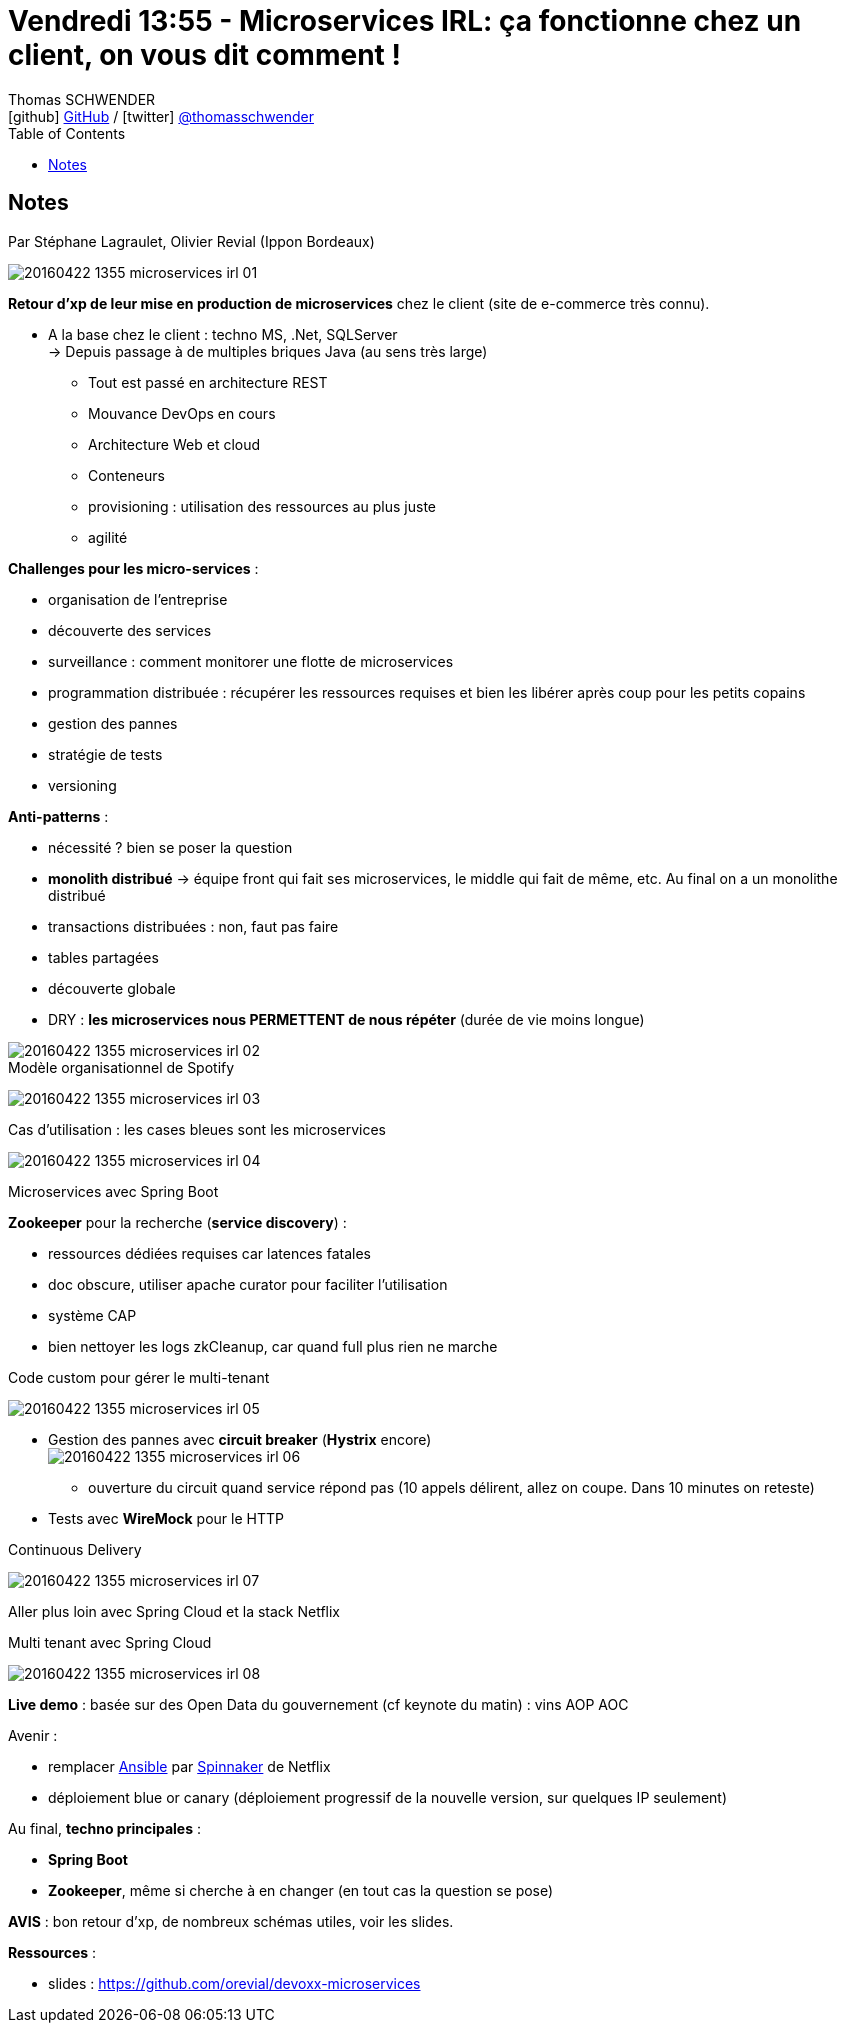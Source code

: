 = Vendredi 13:55 - Microservices IRL: ça fonctionne chez un client, on vous dit comment !
Thomas SCHWENDER <icon:github[] https://github.com/Ardemius/[GitHub] / icon:twitter[role="aqua"] https://twitter.com/thomasschwender[@thomasschwender]>
// Handling GitHub admonition blocks icons
ifndef::env-github[:icons: font]
ifdef::env-github[]
:status:
:outfilesuffix: .adoc
:caution-caption: :fire:
:important-caption: :exclamation:
:note-caption: :paperclip:
:tip-caption: :bulb:
:warning-caption: :warning:
endif::[]
:imagesdir: ./images
:source-highlighter: highlightjs
:highlightjs-languages: asciidoc
// We must enable experimental attribute to display Keyboard, button, and menu macros
:experimental:
// Next 2 ones are to handle line breaks in some particular elements (list, footnotes, etc.)
:lb: pass:[<br> +]
:sb: pass:[<br>]
// check https://github.com/Ardemius/personal-wiki/wiki/AsciiDoctor-tips for tips on table of content in GitHub
:toc: macro
:toclevels: 4
// To number the sections of the table of contents
//:sectnums:
// Add an anchor with hyperlink before the section title
:sectanchors:
// To turn off figure caption labels and numbers
:figure-caption!:
// Same for examples
//:example-caption!:
// To turn off ALL captions
// :caption:

toc::[]

== Notes

Par Stéphane Lagraulet, Olivier Revial (Ippon Bordeaux)

image::20160422-1355_microservices_irl_01.jpg[]

*Retour d'xp de leur mise en production de microservices* chez le client (site de e-commerce très connu).

* A la base chez le client : techno MS, .Net, SQLServer +
-> Depuis passage à de multiples briques Java (au sens très large)

    ** Tout est passé en architecture REST
    ** Mouvance DevOps en cours
    ** Architecture Web et cloud
    ** Conteneurs 
    ** provisioning : utilisation des ressources au plus juste
    ** agilité

*Challenges pour les micro-services* :

    * organisation de l'entreprise
    * découverte des services
    * surveillance : comment monitorer une flotte de microservices
    * programmation distribuée : récupérer les ressources requises et bien  les libérer après coup pour les petits copains
    * gestion des pannes
    * stratégie de tests 
    * versioning 

*Anti-patterns* :

    * nécessité ? bien se poser la question
    * *monolith distribué* -> équipe front qui fait ses microservices, le middle qui fait de même, etc. Au final on a un monolithe distribué 
    * transactions distribuées : non, faut pas faire
    * tables partagées 
    * découverte globale 
    * DRY : *les microservices nous PERMETTENT de nous répéter* (durée de vie moins longue)  

image::20160422-1355_microservices_irl_02.jpg[]

.Modèle organisationnel de Spotify
image:20160422-1355_microservices_irl_03.jpg[]

.Cas d'utilisation : les cases bleues sont les microservices
image:20160422-1355_microservices_irl_04.jpg[]

Microservices avec Spring Boot

*Zookeeper* pour la recherche (*service discovery*) :

    * ressources dédiées requises car latences fatales
    * doc obscure, utiliser apache curator pour faciliter l'utilisation
    * système CAP
    * bien nettoyer les logs zkCleanup, car quand full plus rien ne marche

.Code custom pour gérer le multi-tenant
image:20160422-1355_microservices_irl_05.jpg[]

* Gestion des pannes avec *circuit breaker* (*Hystrix* encore) +
image:20160422-1355_microservices_irl_06.jpg[]
    ** ouverture du circuit quand service répond pas (10 appels délirent, allez on coupe. Dans 10 minutes on reteste)

* Tests avec *WireMock* pour le HTTP

.Continuous Delivery
image:20160422-1355_microservices_irl_07.jpg[]

Aller plus loin avec Spring Cloud et la stack Netflix

.Multi tenant avec Spring Cloud
image:20160422-1355_microservices_irl_08.jpg[]

*Live demo* : basée sur des Open Data du gouvernement (cf keynote du matin) : vins AOP AOC 

Avenir :

    * remplacer https://www.ansible.com/[Ansible] par https://spinnaker.io/[Spinnaker] de Netflix
    * déploiement blue or canary (déploiement progressif de la nouvelle version, sur quelques IP seulement) 

Au final, *techno principales* :
    
    * *Spring Boot*
    * *Zookeeper*, même si cherche à en changer (en tout cas la question se pose)

*AVIS* : bon retour d'xp, de nombreux schémas utiles, voir les slides.

*Ressources* : 

    * slides : https://github.com/orevial/devoxx-microservices














